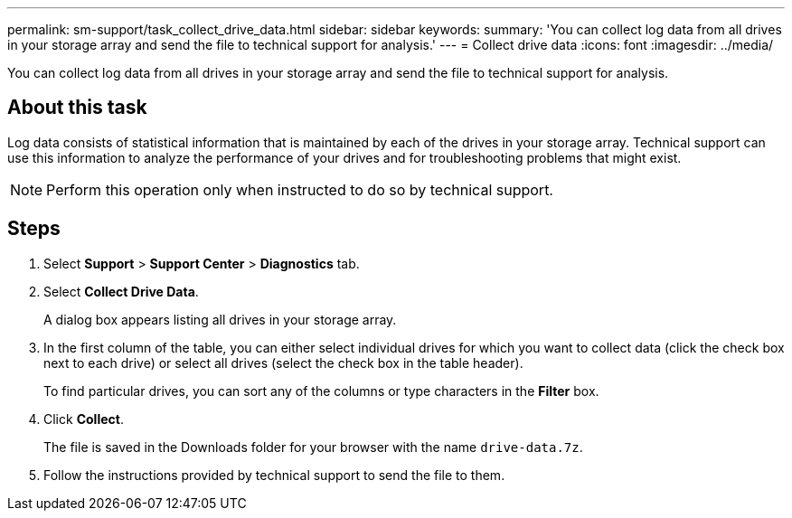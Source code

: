 ---
permalink: sm-support/task_collect_drive_data.html
sidebar: sidebar
keywords: 
summary: 'You can collect log data from all drives in your storage array and send the file to technical support for analysis.'
---
= Collect drive data
:icons: font
:imagesdir: ../media/

[.lead]
You can collect log data from all drives in your storage array and send the file to technical support for analysis.

== About this task

Log data consists of statistical information that is maintained by each of the drives in your storage array. Technical support can use this information to analyze the performance of your drives and for troubleshooting problems that might exist.

[NOTE]
====
Perform this operation only when instructed to do so by technical support.
====

== Steps

. Select *Support* > *Support Center* > *Diagnostics* tab.
. Select *Collect Drive Data*.
+
A dialog box appears listing all drives in your storage array.

. In the first column of the table, you can either select individual drives for which you want to collect data (click the check box next to each drive) or select all drives (select the check box in the table header).
+
To find particular drives, you can sort any of the columns or type characters in the *Filter* box.

. Click *Collect*.
+
The file is saved in the Downloads folder for your browser with the name `drive-data.7z`.

. Follow the instructions provided by technical support to send the file to them.
